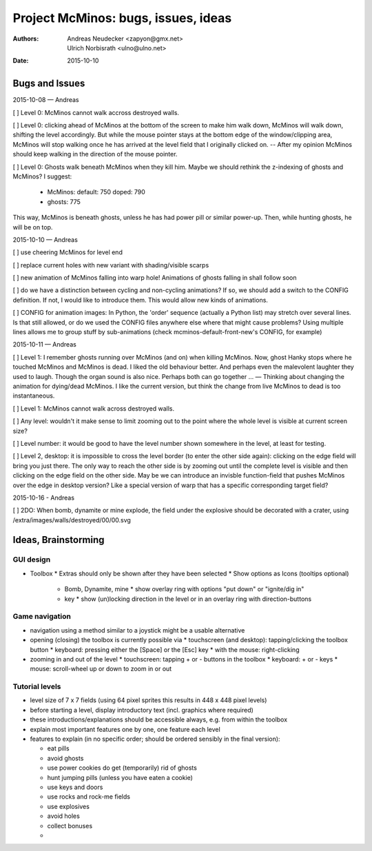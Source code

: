 ====================================
Project McMinos: bugs, issues, ideas
====================================

:Authors:
  Andreas Neudecker <zapyon@gmx.net>,
  Ulrich Norbisrath <ulno@ulno.net>

:Date: 2015-10-10


Bugs and Issues
================================================================================

2015-10-08 — Andreas

[ ] Level 0: McMinos cannot walk accross destroyed walls.

[ ] Level 0: clicking ahead of McMinos at the bottom of the screen to make him walk down, McMinos will walk down, shifting the level accordingly. But while the mouse pointer stays at the bottom edge of the window/clipping area, McMinos will stop walking once he has arrived at the level field that I originally clicked on. -- After my opinion McMinos should keep walking in the direction of the mouse pointer.

[ ] Level 0: Ghosts walk beneath McMinos when they kill him. Maybe we should rethink the z-indexing of ghosts and McMinos? I suggest:

  * McMinos:
    default: 750
    doped:   790
  * ghosts:  775

This way, McMinos is beneath ghosts, unless he has had power pill or similar power-up. Then, while hunting ghosts, he will be on top.


2015-10-10 — Andreas

[ ] use cheering McMinos for level end

[ ] replace current holes with new variant with shading/visible scarps

[ ] new animation of McMinos falling into warp hole! Animations of ghosts falling in shall follow soon

[ ] do we have a distinction between cycling and non-cycling animations? If so, we should add a switch to the CONFIG definition. If not, I would like to introduce them. This would allow new kinds of animations.

[ ] CONFIG for animation images: In Python, the 'order' sequence (actually a Python list) may stretch over several lines. Is that still allowed, or do we used the CONFIG files anywhere else where that might cause problems? Using multiple lines allows me to group stuff by sub-animations (check mcminos-default-front-new's CONFIG, for example)


2015-10-11 — Andreas

[ ] Level 1: I remember ghosts running over McMinos (and on) when killing McMinos. Now, ghost Hanky stops where he touched McMinos and McMinos is dead. I liked the old behaviour better. And perhaps even the malevolent laughter they used to laugh. Though the organ sound is also nice. Perhaps both can go together ... — Thinking about changing the animation for dying/dead McMinos. I like the current version, but think the change from live McMinos to dead is too instantaneous.

[ ] Level 1: McMinos cannot walk across destroyed walls.

[ ] Any level: wouldn't it make sense to limit zooming out to the point where the whole level is visible at current screen size?

[ ] Level number: it would be good to have the level number shown somewhere in the level, at least for testing.

[ ] Level 2, desktop: it is impossible to cross the level border (to enter the other side again): clicking on the edge field will bring you just there. The only way to reach the other side is by zooming out until the complete level is visible and then clicking on the edge field on the other side. May be we can introduce an invisble function-field that pushes McMinos over the edge in desktop version? Like a special version of warp that has a specific corresponding target field?


2015-10-16 - Andreas

[ ] 2DO: When bomb, dynamite or mine explode, the field under the explosive should be decorated with a crater, using /extra/images/walls/destroyed/00/00.svg





Ideas, Brainstorming
================================================================================

GUI design
----------

* Toolbox
  * Extras should only be shown after they have been selected
  * Show options as Icons (tooltips optional)
    * Bomb, Dynamite, mine
      * show overlay ring with options "put down" or "ignite/dig in"
    * key
      * show (un)locking direction in the level or in an overlay ring with direction-buttons


Game navigation
---------------

* navigation using a method similar to a joystick might be a usable alternative
* opening (closing) the toolbox is currently possible via
  * touchscreen (and desktop): tapping/clicking the toolbox button
  * keyboard: pressing either the [Space] or the [Esc] key
  * with the mouse: right-clicking
* zooming in and out of the level
  * touchscreen: tapping + or - buttons in the toolbox
  * keyboard: + or - keys
  * mouse: scroll-wheel up or down to zoom in or out


Tutorial levels
---------------

* level size of 7 x 7 fields (using 64 pixel sprites this results in 448 x 448 pixel levels)
* before starting a level, display introductory text (incl. graphics where required)
* these introductions/explanations should be accessible always, e.g. from within the toolbox
* explain most important features one by one, one feature each level
* features to explain (in no specific order; should be ordered sensibly in the final version):

  * eat pills
  * avoid ghosts
  * use power cookies do get (temporarily) rid of ghosts
  * hunt jumping pills (unless you have eaten a cookie)
  * use keys and doors
  * use rocks and rock-me fields
  * use explosives
  * avoid holes
  * collect bonuses
  *

